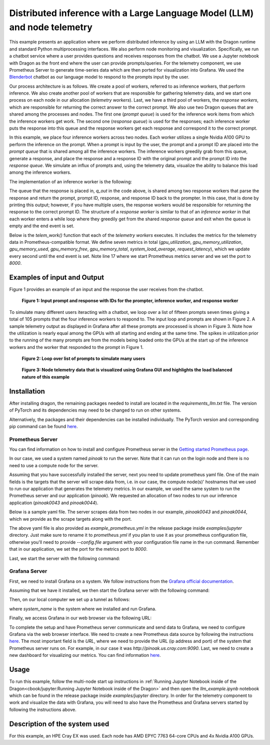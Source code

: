 Distributed inference with a Large Language Model (LLM) and node telemetry
++++++++++++++++++++++++++++++++++++++++++++++++++++++++++++++++++++++++++

This example presents an application where we perform distributed inference by
using an LLM with the Dragon runtime and standard Python multiprocessing interfaces. We also perform node
monitoring and visualization. Specifically, we run a chatbot service where a user provides questions and receives responses from the chatbot.
We use a Jupyter notebook with Dragon as the front end where the user can provide prompts/queries.
For the telemetry component, we use Prometheus Server to generate time-series data which are then ported for visualization into Grafana.
We used the `Blenderbot <https://huggingface.co/docs/transformers/model_doc/blenderbot>`_ chatbot as our language model to respond to the prompts input by the user.

Our process architecture is as follows. We create a pool of workers, referred
to as inference workers, that perform inference. We also create another pool of workers that are responsible for
gathering telemetry data, and we start one process on each node in our allocation (`telemetry workers`). Last, we have a third pool of workers, the `response workers`,
which are responsible for returning the correct answer to the correct prompt. We also use two Dragon queues that are shared among the processes and nodes.
The first one (`prompt queue`) is used for the inference work items from which the inference workers get work. The second one (`response queue`) is used for the responses; each inference worker
puts the response into this queue and the response workers get each response and correspond it to the correct prompt.

In this example, we place four inference workers across two nodes.
Each worker utilizes a single Nvidia A100 GPU to perform the inference on the prompt. When a prompt is
input by the user, the prompt and a prompt ID are placed into the `prompt queue` that is shared among all the inference workers. The inference workers greedily grab from
this queue, generate a response, and place the response and a response ID with the original prompt and the prompt ID into the `response queue`.
We simulate an influx of prompts and, using the telemetry data, visualize the ability to balance this load among the inference workers.

The implementation of an inference worker is the following:

.. code-block:: python
    :linenos:
    :caption: **llm_backend.py: Inference Worker**

    class InfWorker:
        """ The main inference worker.
        """
        def __init__(self, q_in, q_out, device_queue, end_ev):
            self.q_in = q_in
            self.q_out = q_out
            self.end_ev = end_ev
            self.device_queue = device_queue

        def infer(self, idx):
            """Inference worker function. Worker idx gets a device, initializes the model, and places the model on
            that device. It then enters a while loop that continually checks the shared prompt queue that contains the prompt
            with the prompter's ID. It tokenizes the prompt, places the prompt on the device, and then generates a response.
            It places this response in the shared response queue. The worker exits once both the prompt queue is empty and
            the end event is set.

            :param idx: inference worker id
            :type idx: int
            """
            print(f"inf_worker {idx} started", flush=True)
            device = get_device(self.device_queue)
            # starting the model and tokenizer in the worker avoids pickling and keeps start up costs equal
            model, tokenizer = start_model()
            model.to(device)
            print(f" worker {idx} has device {device} on {socket.gethostname()}", flush=True)
            # sit in this while loop and wait for work
            while True:
                try:
                    # gets the prompt from the queue
                    prompt_id_pair = self.q_in.get(timeout=1)
                    # parses id and prompt pair
                    prompt = prompt_id_pair[0]
                    id = prompt_id_pair[1]
                    # generates reply from the model
                    reply = self._respond(prompt, model, tokenizer, device)
                    # removes some special characters
                    reply = str(reply[0]).strip('<s>')
                    reply = reply.strip('</s>')
                    self.q_out.put((prompt, id, reply, idx))
                except queue.Empty:
                    if self.end_ev.is_set():
                        # if the queue is empty and the end event is set then we shut down
                        print(f"Shutting down inference worker {idx} ", flush=True)
                        break
                    else:
                        time.sleep(1)
                except Exception as e:
                    print(f"Exception caught: {e}", flush=True)

        def _respond(self, prompt, model, tokenizer, device):
            """generates the response

            :param prompt: input prompt
            :type prompt: str
            :param model: language model
            :type model: transformers.modeling_utils.PreTrainedModel
            :param tokenizer: tokenizer
            :type tokenizer: transformers.tokenization_utils_base.PreTrainedTokenizerBase
            :param device: device where response is generated
            :type device: torch.device
            :return: response
            :rtype: str
            """
            print("reading prompt", flush=True)
            input_ids = tokenizer([prompt], return_tensors='pt')
            input_ids = input_ids.to(device)
            output = model.generate(**input_ids, min_new_tokens=100, max_new_tokens=300)

            # Decode the generated text and return it
            reply_ids = tokenizer.batch_decode(output)
            return reply_ids



The queue that the response is placed in, `q_out` in the code above, is shared among two response workers that parse the response and return the prompt, prompt ID, response,
and response ID back to the prompter. In this case, that is done by printing this output; however,
if you have multiple users, the response workers would be responsible for returning the response to the correct prompt ID. The structure of a `response worker` is
similar to that of an `inference worker` in that each worker enters a while loop where they greedily get from the shared `response queue` and exit when the queue is
empty and the end event is set.


Below is the `telem_work()` function that each of the `telemetry workers` executes. It includes the metrics for the telemetry data in Prometheus-compatible format.
We define seven metrics in total (`gpu_utilization`, `gpu_memory_utilization`, `gpu_memory_used`, `gpu_memory_free`, `gpu_memory_total`, `system_load_average`, `request_latency`),
which we update every second until the end event is set. Note line 17 where we start Prometheus metrics server and we set the port to `8000`.


.. code-block:: python
    :linenos:
    :caption: **telem_work() function inside telemetry.py: Function that each telemetry worker executes**

    def telem_work(self, end_ev):
        """Updates a prometheus server with telemetry data from cpus and gpus on each node
        :param end_ev: the event used to signal the end of the telemetry data collection
        :type end_ev: mp.Event
        """
        print(f"This is a telemetry process on node {os.uname().nodename}.", flush=True)
        # Create Prometheus metrics
        gpu_utilization = Gauge("gpu_utilization", "GPU utilization percentage", ["hostname", "gpu_index", "uuid"])
        gpu_memory_utilization = Gauge("gpu_memory_utilization", "GPU memory utilization percentage", ["hostname", "gpu_index", "uuid"])
        gpu_memory_used = Gauge("gpu_memory_used", "GPU memory used ", ["hostname", "gpu_index", "uuid"])
        gpu_memory_free = Gauge("gpu_memory_free", "GPU memory free ", ["hostname", "gpu_index", "uuid"])
        gpu_memory_total = Gauge("gpu_memory_total", "GPU memory total ", ["hostname", "gpu_index", "uuid"])
        system_load_average = Gauge("system_load_average", "System load average over 1 minute")
        request_latency = Histogram("request_latency_seconds", "Request latency in seconds")

        # Start the Prometheus metrics server
        start_http_server(8000)

        while True:
            # TELEMETRY WITH PROMETHEUS
            # Initialize NVML
            nvmlInit()

            # Process requests and update metrics
            # Record the start time of the request
            start_time = time.time()

            # Get the system load averages
            load1, _, _ = os.getloadavg()

            # Update the system_load_average gauge with the new value
            system_load_average.set(load1)

            # Get the GPU utilization and memory utilization for each device
            device_count = nvmlDeviceGetCount()
            for i in range(device_count):
                handle = nvmlDeviceGetHandleByIndex(i)
                uuid = nvmlDeviceGetUUID(handle)
                utilization = nvmlDeviceGetUtilizationRates(handle)
                memory = nvmlDeviceGetMemoryInfo(handle)
                gpu_utilization.labels(socket.gethostname(), i, uuid).set(utilization.gpu)
                gpu_memory_utilization.labels(socket.gethostname(), i, uuid).set(utilization.memory)
                gpu_memory_used.labels(socket.gethostname(), i, uuid).set(memory.used >> 20)
                gpu_memory_free.labels(socket.gethostname(), i, uuid).set(memory.free >> 20)
                gpu_memory_total.labels(socket.gethostname(), i, uuid).set(memory.total >> 20)

            # Record the end time of the request and update the request_latency histogram
            end_time = time.time()
            request_latency.observe(end_time - start_time)

            # Shut down NVML
            nvmlShutdown()
            # END

            time.sleep(1)

            # check if the end event is set. If yes, exit.
            if end_ev.is_set():
                print(f"Telemetry process on node {os.uname().nodename} exiting ...", flush=True)
                break



Examples of input and Output
============================

Figure 1 provides an example of an input and the response the user receives from the chatbot.


.. figure:: images/llm-grafana-single-prompt-response.jpg
    :scale: 60%

    **Figure 1: Input prompt and response with IDs for the prompter, inference worker, and response worker**



To simulate many different users iteracting with a chatbot, we loop over a list of fifteen prompts seven times giving a total of 105 prompts that the four inference workers
to respond to. The input loop and prompts are shown in Figure 2. A sample telemetry output as displayed in Grafana after all these prompts are processed is
shown in Figure 3. Note how the utilization is nearly equal among the GPUs with all starting and ending at the same time. The spikes in utilization prior to
the running of the many prompts are from the models being loaded onto the GPUs at the start up of the inference workers and the worker that responded to the prompt
in Figure 1.

.. figure:: images/llm-grafana-many-prompts.jpg
    :scale: 50%

    **Figure 2: Loop over list of prompts to simulate many users**




.. figure:: images/llm-grafana-telem-data.jpg
    :scale: 60%

    **Figure 3: Node telemetry data that is visualized using Grafana GUI and highlights the load balanced nature of this example**




Installation
============

After installing dragon, the remaining packages needed to install are located in the `requirements_llm.txt` file.
The version of PyTorch and its dependencies may need to be changed to run on other systems.

.. code-block:: console
    :linenos:

    > pip install -r requirements_llm.txt


Alternatively, the packages and their dependencies can be installed individually. The PyTorch version and corresponding pip command
can be found `here <https://pytorch.org/get-started/locally/>`_.

.. code-block:: console
    :linenos:

    > pip install torch torchvision torchaudio
    > pip install py3nvml
    > pip install huggingface-hub
    > pip install transformers



Prometheus Server
-----------------

You can find information on how to install and configure Prometheus server in the `Getting started Prometheus page <https://prometheus.io/docs/prometheus/latest/getting_started/>`_.

In our case, we used a system named `pinoak` to run the server. Note that it can run on the login node and there is no need to use a compute node for the server.

Assuming that you have successfully installed the server, next you need to update prometheus yaml file. One of the main fields is the targets
that the server will scrape data from, i.e. in our case, the compute node(s)' hostnames that we used to run our application that generates the telemetry metrics.
In our example, we used the same system to run the Prometheus server and our application (`pinoak`). We requested an allocation of two nodes to run our inference application
(`pinoak0043` and `pinoak0044`).

Below is a sample yaml file. The server scrapes data from two nodes in our example, `pinoak0043` and `pinoak0044`, which we provide as the scrape targets along with the port.

.. code-block:: text
    :linenos:
    :caption: **prometheus.yml: Example configuration file for Prometheus Server**

    # my global config
    global:
    scrape_interval: 5s # Set the scrape interval to every 15 seconds. Default is every 1 minute.
    evaluation_interval: 5s # Evaluate rules every 15 seconds. The default is every 1 minute.
    # scrape_timeout is set to the global default (10s).

    # Alertmanager configuration
    alerting:
    alertmanagers:
        - static_configs:
            - targets:
            # - alertmanager:9093

    # A scrape configuration containing exactly one endpoint to scrape:
    # Here it's Prometheus itself.
    #scrape_configs:
    # The job name is added as a label `job=<job_name>` to any timeseries scraped from this config.
    # - job_name: "prometheus"

        # metrics_path defaults to '/metrics'
        # scheme defaults to 'http'.

    #static_configs:
    #   - targets: ["localhost:9090"]

    scrape_configs:
    - job_name: 'telemetry_full'
        static_configs:
        - targets: ['pinoak0043:8000', 'pinoak0044:8000']


The above yaml file is also provided as `example_prometheus.yml` in the release package inside `examples/jupyter` directory.
Just make sure to rename it to `prometheus.yml` if you plan to use it as your prometheus configuration file, otherwise you'll need to provide
`--config.file` argument with your configuration file name in the run command.
Remember that in our application, we set the port for the metrics port to `8000`.

Last, we start the server with the following command:

.. code-block:: text
    :linenos:

    cd prometheus_folder
    ./prometheus




Grafana Server
--------------

First, we need to install Grafana on a system. We follow instructions from the `Grafana official documentation <https://grafana.com/docs/grafana/latest/setup-grafana/installation/>`_.

Assuming that we have it installed, we then start the Grafana server with the following command:

.. code-block:: text
    :linenos:

    cd grafana_folder
    ./bin/grafana-server web

Then, on our local computer we set up a tunnel as follows:

.. code-block:: text
    :linenos:

    ssh -NL localhost:1234:localhost:3000 username@system_name

where `system_name` is the system where we installed and run Grafana.

Finally, we access Grafana in our web browser via the following URL:

.. code-block:: text
    :linenos:

    http://localhost:1234

To complete the setup and have Prometheus server communicate and send data to Grafana, we need to configure Grafana via the web browser interface. We need to create a new Prometheus data
source by following the instructions `here <https://grafana.com/docs/grafana/latest/datasources/prometheus/>`_. The most important field is the `URL`, where we need to provide the URL
(ip address and port) of the system that Prometheus server runs on. For example, in our case it was `http://pinoak.us.cray.com:9090`.
Last, we need to create a new dashboard for visualizing our metrics. You can find information `here <https://grafana.com/docs/grafana/latest/dashboards/>`_.



Usage
=====

To run this example, follow the multi-node start up instructions in :ref:`Running Jupyter Notebook inside of the Dragon<cbook/jupyter:Running Jupyter Notebook inside of the Dragon>`
and then open the `llm_example.ipynb` notebook which can be found in the release package inside `examples/jupyter` directory. In order for the telemetry component to work and visualize the data with Grafana, you will
need to also have the Prometheus and Grafana servers started by following the instructions above.

Description of the system used
==============================

For this example, an HPE Cray EX was used. Each node has AMD EPYC 7763 64-core
CPUs and 4x Nvidia A100 GPUs.
